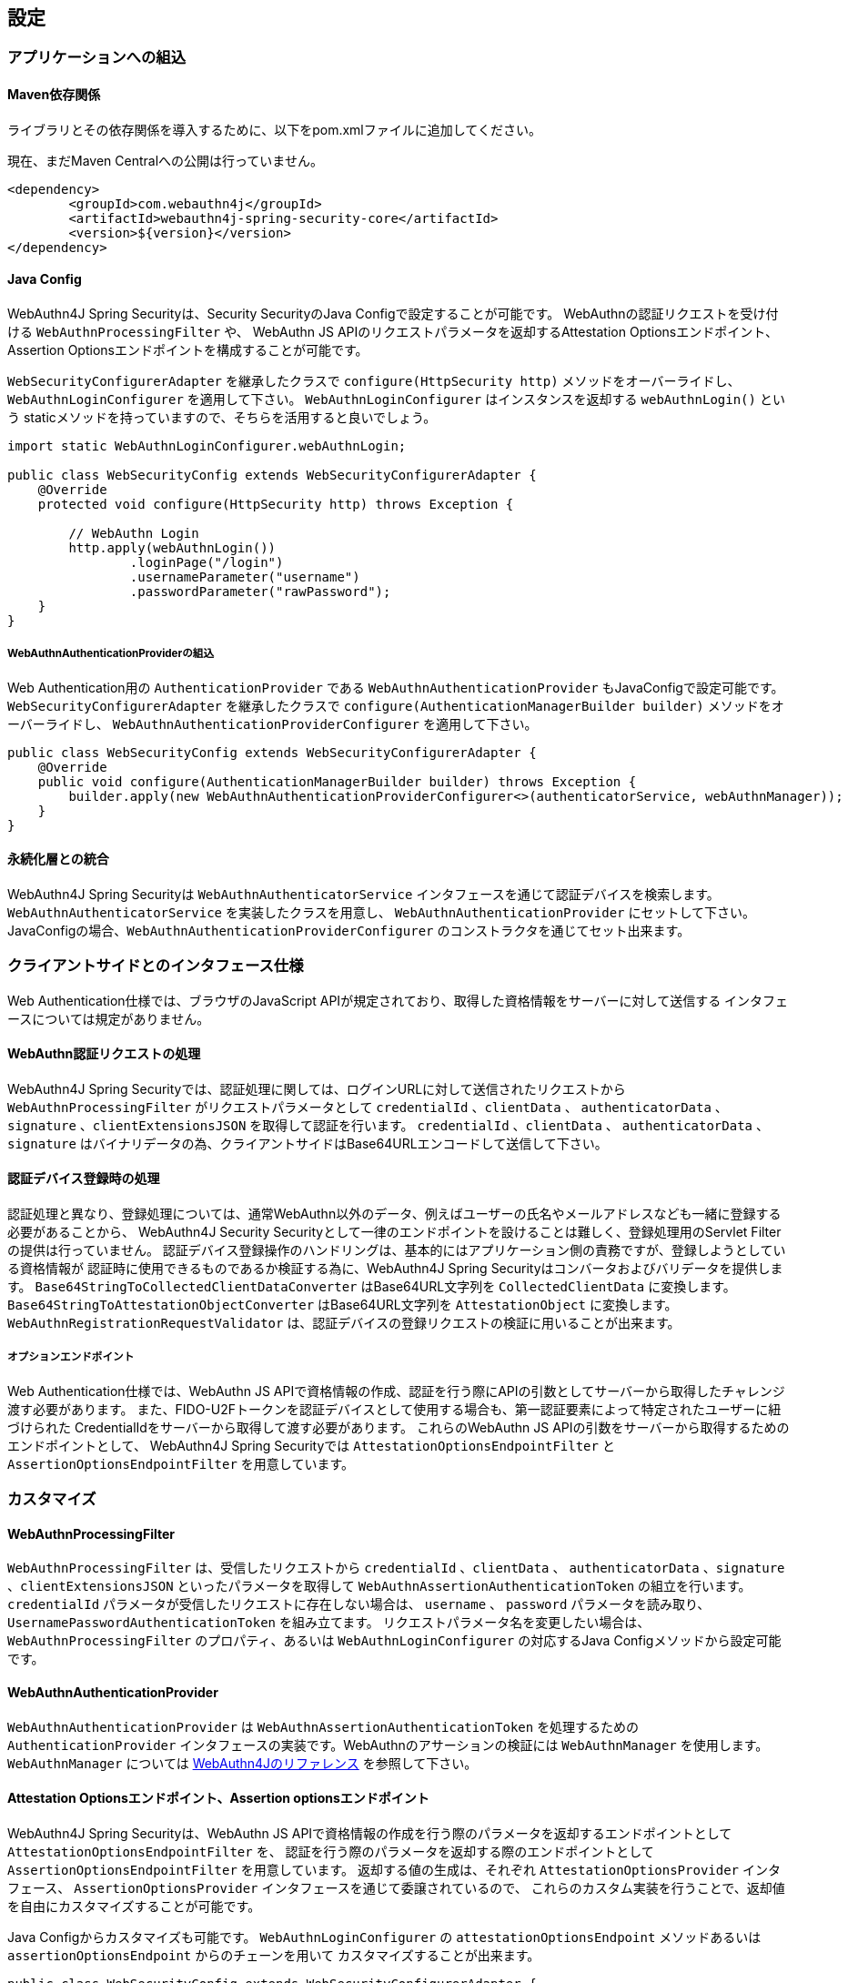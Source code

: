 
== 設定

=== アプリケーションへの組込

==== Maven依存関係

[line-through]#ライブラリとその依存関係を導入するために、以下をpom.xmlファイルに追加してください。#

現在、まだMaven Centralへの公開は行っていません。

[source,xml]
----
<dependency>
	<groupId>com.webauthn4j</groupId>
	<artifactId>webauthn4j-spring-security-core</artifactId>
	<version>${version}</version>
</dependency>
----

==== Java Config

WebAuthn4J Spring Securityは、Security SecurityのJava Configで設定することが可能です。
WebAuthnの認証リクエストを受け付ける `WebAuthnProcessingFilter` や、 WebAuthn JS APIのリクエストパラメータを返却するAttestation Optionsエンドポイント、Assertion Optionsエンドポイントを構成することが可能です。

`WebSecurityConfigurerAdapter` を継承したクラスで `configure(HttpSecurity http)` メソッドをオーバーライドし、
`WebAuthnLoginConfigurer` を適用して下さい。 `WebAuthnLoginConfigurer` はインスタンスを返却する `webAuthnLogin()` という staticメソッドを持っていますので、そちらを活用すると良いでしょう。

[source,java]
----

import static WebAuthnLoginConfigurer.webAuthnLogin;

public class WebSecurityConfig extends WebSecurityConfigurerAdapter {
    @Override
    protected void configure(HttpSecurity http) throws Exception {

        // WebAuthn Login
        http.apply(webAuthnLogin())
                .loginPage("/login")
                .usernameParameter("username")
                .passwordParameter("rawPassword");
    }
}
----

===== WebAuthnAuthenticationProviderの組込

Web Authentication用の `AuthenticationProvider` である `WebAuthnAuthenticationProvider` もJavaConfigで設定可能です。
`WebSecurityConfigurerAdapter` を継承したクラスで `configure(AuthenticationManagerBuilder builder)` メソッドをオーバーライドし、
`WebAuthnAuthenticationProviderConfigurer` を適用して下さい。

[source,java]
----
public class WebSecurityConfig extends WebSecurityConfigurerAdapter {
    @Override
    public void configure(AuthenticationManagerBuilder builder) throws Exception {
        builder.apply(new WebAuthnAuthenticationProviderConfigurer<>(authenticatorService, webAuthnManager));
    }
}
----

==== 永続化層との統合

WebAuthn4J Spring Securityは `WebAuthnAuthenticatorService` インタフェースを通じて認証デバイスを検索します。
`WebAuthnAuthenticatorService` を実装したクラスを用意し、 `WebAuthnAuthenticationProvider` にセットして下さい。
JavaConfigの場合、`WebAuthnAuthenticationProviderConfigurer` のコンストラクタを通じてセット出来ます。

=== クライアントサイドとのインタフェース仕様

Web Authentication仕様では、ブラウザのJavaScript APIが規定されており、取得した資格情報をサーバーに対して送信する インタフェースについては規定がありません。

==== WebAuthn認証リクエストの処理

WebAuthn4J Spring Securityでは、認証処理に関しては、ログインURLに対して送信されたリクエストから `WebAuthnProcessingFilter` がリクエストパラメータとして
`credentialId` 、`clientData` 、 `authenticatorData` 、`signature` 、`clientExtensionsJSON` を取得して認証を行います。
`credentialId` 、`clientData` 、 `authenticatorData` 、`signature` はバイナリデータの為、クライアントサイドはBase64URLエンコードして送信して下さい。

==== 認証デバイス登録時の処理

認証処理と異なり、登録処理については、通常WebAuthn以外のデータ、例えばユーザーの氏名やメールアドレスなども一緒に登録する必要があることから、
WebAuthn4J Security Securityとして一律のエンドポイントを設けることは難しく、登録処理用のServlet Filterの提供は行っていません。
認証デバイス登録操作のハンドリングは、基本的にはアプリケーション側の責務ですが、登録しようとしている資格情報が
認証時に使用できるものであるか検証する為に、WebAuthn4J Spring Securityはコンバータおよびバリデータを提供します。
`Base64StringToCollectedClientDataConverter` はBase64URL文字列を `CollectedClientData` に変換します。
`Base64StringToAttestationObjectConverter` はBase64URL文字列を `AttestationObject` に変換します。
`WebAuthnRegistrationRequestValidator` は、認証デバイスの登録リクエストの検証に用いることが出来ます。

===== オプションエンドポイント

Web Authentication仕様では、WebAuthn JS APIで資格情報の作成、認証を行う際にAPIの引数としてサーバーから取得したチャレンジ渡す必要があります。
また、FIDO-U2Fトークンを認証デバイスとして使用する場合も、第一認証要素によって特定されたユーザーに紐づけられた CredentialIdをサーバーから取得して渡す必要があります。
これらのWebAuthn JS APIの引数をサーバーから取得するためのエンドポイントとして、 WebAuthn4J Spring Securityでは `AttestationOptionsEndpointFilter` と `AssertionOptionsEndpointFilter` を用意しています。

=== カスタマイズ

==== WebAuthnProcessingFilter

`WebAuthnProcessingFilter` は、受信したリクエストから `credentialId` 、`clientData` 、 `authenticatorData` 、`signature` 、`clientExtensionsJSON`
といったパラメータを取得して `WebAuthnAssertionAuthenticationToken` の組立を行います。
`credentialId` パラメータが受信したリクエストに存在しない場合は、 `username` 、 `password` パラメータを読み取り、
`UsernamePasswordAuthenticationToken` を組み立てます。 リクエストパラメータ名を変更したい場合は、
`WebAuthnProcessingFilter` のプロパティ、あるいは `WebAuthnLoginConfigurer` の対応するJava Configメソッドから設定可能です。

==== WebAuthnAuthenticationProvider

`WebAuthnAuthenticationProvider` は `WebAuthnAssertionAuthenticationToken` を処理するための `AuthenticationProvider`
インタフェースの実装です。WebAuthnのアサーションの検証には `WebAuthnManager` を使用します。
`WebAuthnManager` については https://webauthn4j.github.io/webauthn4j/ja/[WebAuthn4Jのリファレンス] を参照して下さい。

==== Attestation Optionsエンドポイント、Assertion optionsエンドポイント

WebAuthn4J Spring Securityは、WebAuthn JS APIで資格情報の作成を行う際のパラメータを返却するエンドポイントとして `AttestationOptionsEndpointFilter` を、
認証を行う際のパラメータを返却する際のエンドポイントとして `AssertionOptionsEndpointFilter` を用意しています。
返却する値の生成は、それぞれ `AttestationOptionsProvider` インタフェース、 `AssertionOptionsProvider` インタフェースを通じて委譲されているので、
これらのカスタム実装を行うことで、返却値を自由にカスタマイズすることが可能です。

Java Configからカスタマイズも可能です。 `WebAuthnLoginConfigurer` の `attestationOptionsEndpoint` メソッドあるいは `assertionOptionsEndpoint` からのチェーンを用いて
カスタマイズすることが出来ます。

[source,java]
----
public class WebSecurityConfig extends WebSecurityConfigurerAdapter {
       @Override
        protected void configure(HttpSecurity http) throws Exception {

            http.apply(WebAuthnLoginConfigurer.webAuthnLogin())
                    .attestationOptionsEndpoint()
                        .attestationOptionsProvider(attestationOptionsProvider)
                        .processingUrl("/webauthn/attestation/options")
                        .rp()
                            .id("example.com")
                            .icon("dummy")
                            .name("example")
                            .and()
                        .pubKeyCredParams(
                                new PublicKeyCredentialParameters(PublicKeyCredentialType.PUBLIC_KEY, COSEAlgorithmIdentifier.ES256),
                                new PublicKeyCredentialParameters(PublicKeyCredentialType.PUBLIC_KEY, COSEAlgorithmIdentifier.RS1)
                        )
                        .timeout(10000L)
                        .authenticatorSelection()
                            .authenticatorAttachment(AuthenticatorAttachment.CROSS_PLATFORM)
                            .residentKey(ResidentKeyRequirement.PREFERRED)
                            .userVerification(UserVerificationRequirement.PREFERRED)
                            .and()
                        .attestation(AttestationConveyancePreference.DIRECT)
                        .extensions()
                            .credProps(true)
                            .uvm(true)
                            .entry("unknown", true)
                            .extensionProviders((builder, httpServletRequest) -> builder.set("extensionProvider", httpServletRequest.getRequestURI()))
                        .and()
                    .assertionOptionsEndpoint()
                        .assertionOptionsProvider(assertionOptionsProvider)
                        .processingUrl("/webauthn/assertion/options")
                        .rpId("example.com")
                        .timeout(20000L)
                        .userVerification(UserVerificationRequirement.PREFERRED)
                        .extensions()
                            .appid("appid")
                            .appidExclude("appidExclude")
                            .uvm(true)
                            .entry("unknown", true)
                            .extensionProviders((builder, httpServletRequest) -> {
                                builder.set("extensionProvider", httpServletRequest.getRequestURI());
                            })
                        .and()
                    .and();
        }
}
----

===== PublicKeyCredentialUserEntityの動的な生成

Attestation Optionsエンドポイントは、返却する `PublicKeyCredentialUserEntity` をログイン中のユーザーの `Authentication` に基づいて
動的に生成することが可能です。動的に生成する為のハンドラとして `PublicKeyCredentialUserEntityProvider` インタフェースが用意されています。
`AttestationOptionsProviderImpl` クラスの `setPublicKeyCredentialUserEntityProvider` メソッドからセットしてください。

Java Configの場合は、以下のようにセット可能です。

----
public class WebSecurityConfig extends WebSecurityConfigurerAdapter {
       @Override
        protected void configure(HttpSecurity http) throws Exception {

            http.apply(WebAuthnLoginConfigurer.webAuthnLogin())
                    .attestationOptionsEndpoint()
                        .attestationOptionsProvider(attestationOptionsProvider)
                        .processingUrl("/webauthn/attestation/options")
                        .user(new MyPublicKeyCredentialUserEntityProvider()) // put your PublicKeyCredentialUserEntityProvider implementation
        }
}
----

WebAuthn4J Spring SecurityのJava Configは、明示的に指定されていない場合、SpringのApplicationContextから `PublicKeyCredentialUserEntityProvider` を検索しますので、
Bean登録することでも `PublicKeyCredentialUserEntityProvider` のセットが可能です。

==== 認証方法の選択

WebAuthn4J Spring Securityでは、認証方法として「ユーザー検証機能付き認証デバイスによるパスワードレス多要素認証」、 「パスワード＋認証デバイスによる多要素認証」、「パスワード等による単一要素認証」をサポートしています。
パスワード認証をサポートし、ユーザーへの間口を広げることも出来ますし、パスワード認証を制限することで、 セキュリティを高めることも出来ます。

===== パスワード認証の実装

「パスワード＋認証デバイスによる多要素認証」、「パスワード等による単一要素認証」をサポートする場合、 `WebAuthnAuthenticationProvider` に加えて、 `DaoAuthenticationProvider` を構成し、 `UsernamePasswordAuthenticationToken` を処理できるようにする必要があります。
「パスワード＋認証デバイスによる多要素認証」が必要なページは、WebAuthnで認証されているかを認可要件に含めることで実装出来ます。

WebAuthnで認証されているかは、 `WebAuthnSecurityExpression#isWebAuthnAuthenticated` メソッドでチェック可能です。WebAuthnSecurityExpressionのインスタンスをBean登録し、JavaConfigから呼び出してください。
WebAuthn4J Spring Security Sample MPA で実装例を示しているので、参考にして下さい。

=== 高度なトピック

==== 多要素認証で第一要素のみ認証完了したユーザーの識別

ユーザーの認証レベルによって異なるページを表示したい場合、以下のように現在の `Authentication` インスタンスの型で画面を切り替えるのが一つの方法です。

[source,java]
----
@RequestMapping(value = "/login", method = RequestMethod.GET)
public String login() {
    Authentication authentication = SecurityContextHolder.getContext().getAuthentication();
    if (authenticationTrustResolver.isAnonymous(authentication)) {
        return VIEW_LOGIN_LOGIN;
    } else {
        return VIEW_LOGIN_AUTHENTICATOR_LOGIN;
    }
}
----

==== 資格情報の有効範囲（RpId）設定

Web Authentication仕様では、資格情報の作成時、即ち認証デバイスの登録時、その資格情報の有効範囲を制限するための パラメータとして、 `rpId` を指定します。
`rpId` には、 https://html.spec.whatwg.org/multipage/origin.html#concept-origin-effective-domain[effective domain] を指定することが出来ます。
例えば、資格情報の作成を行った ページのドメインが `dev.example.com` だった場合に、RpIdを `dev.example.com` と指定すれば、その資格情報は `dev.example.com` とそのサブドメインの範囲だけで利用できますが、 `rpId` を `example.com` とすることで、 資格情報が利用可能な範囲を `example.com` およびそのサブドメインに広げることが出来ます。

WebAuthn4J Spring Securityでは、 `rpId` は `ServerPropertyProviderImpl` のプロパティとして設定可能で、JavaConfigでは、 `WebAuthnConfigurer` を通じて設定可能です。
リクエストに応じて動的に変更したい場合、`RpIdProvider`をセットしてください。

==== 構成証明ステートメントの検証

Web Authentication仕様では、認証デバイスの登録時に要求すれば認証デバイスの構成証明ステートメントを取得することが出来ます。
Relying Partyは取得した構成証明ステートメントを検証することで、セキュリティ要件に合致しない認証デバイスの受け入れを拒否することが可能です。
但し、構成証明ステートメントにはユーザーのサイトを跨いだトラッキングに利用できる情報が含まれていることから、無闇に 要求するべきではありません。また、構成証明ステートメントを要求した場合、ブラウザはユーザーに対して追加のダイアログを 表示するため、ユーザビリティが低下することも注意が必要です。認証デバイスの厳密な検証が必要なエンタープライズ用途以外、 通常のB2Cサイトでは、構成証明ステートメントの要求を行うべきではないでしょう。

WebAuthn4Jでは、`WebAuthnRegistrationContextValidator` が認証デバイスの登録リクエストの検証を行いますが、 取得した構成証明ステートメントの署名と信頼性の検証は、それぞれ `AttestationStatementValidator` と
`CertPathTrustworthinessValidator` インタフェースの実装に委譲します。

厳密な構成証明ステートメントの検証を必要としないサイト向けに、`AttestationStatementValidator` と
`CertPathTrustworthinessValidator` を構成した `WebAuthnRegistrationContextValidator` のインスタンスは、
`WebAuthnRegistrationContextValidator.createNonStrictRegistrationContextValidator` ファクトリメソッドで作成出来ます。

==== SpringのResourceを活用したTrustAnchorProvider

認証デバイスを登録時に証明書パスから検証する場合、 `TrustAnchorCertPathTrustworthinessValidator` クラスは
`TrustAnchorProvider` インタフェースの実装クラスから取得した `TrustAnchor` を使用します。WebAuthn4J Spring Securityでは、 SpringのResourceとして読み込んだJava Key Storeファイルを `TrustAnchor` として使用する `TrustAnchorProvider` として、
`KeyStoreResourceTrustAnchorProvider` クラスを提供します。

